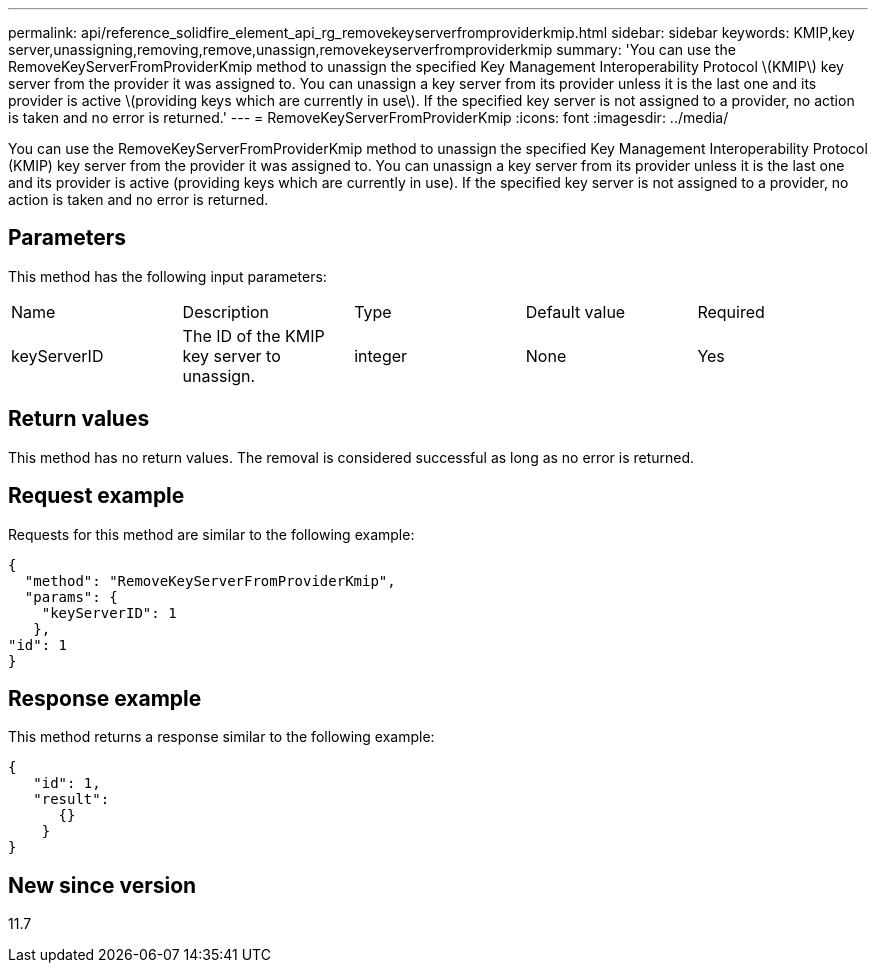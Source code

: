 ---
permalink: api/reference_solidfire_element_api_rg_removekeyserverfromproviderkmip.html
sidebar: sidebar
keywords: KMIP,key server,unassigning,removing,remove,unassign,removekeyserverfromproviderkmip
summary: 'You can use the RemoveKeyServerFromProviderKmip method to unassign the specified Key Management Interoperability Protocol \(KMIP\) key server from the provider it was assigned to. You can unassign a key server from its provider unless it is the last one and its provider is active \(providing keys which are currently in use\). If the specified key server is not assigned to a provider, no action is taken and no error is returned.'
---
= RemoveKeyServerFromProviderKmip
:icons: font
:imagesdir: ../media/

[.lead]
You can use the RemoveKeyServerFromProviderKmip method to unassign the specified Key Management Interoperability Protocol (KMIP) key server from the provider it was assigned to. You can unassign a key server from its provider unless it is the last one and its provider is active (providing keys which are currently in use). If the specified key server is not assigned to a provider, no action is taken and no error is returned.

== Parameters

This method has the following input parameters:

|===
| Name| Description| Type| Default value| Required
a|
keyServerID
a|
The ID of the KMIP key server to unassign.
a|
integer
a|
None
a|
Yes
|===

== Return values

This method has no return values. The removal is considered successful as long as no error is returned.

== Request example

Requests for this method are similar to the following example:

----
{
  "method": "RemoveKeyServerFromProviderKmip",
  "params": {
    "keyServerID": 1
   },
"id": 1
}
----

== Response example

This method returns a response similar to the following example:

----
{
   "id": 1,
   "result":
      {}
    }
}
----

== New since version

11.7
